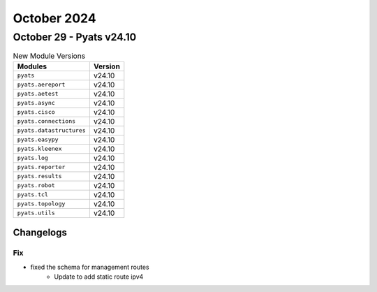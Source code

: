 October 2024
==========

October 29 - Pyats v24.10
------------------------



.. csv-table:: New Module Versions
    :header: "Modules", "Version"

    ``pyats``, v24.10
    ``pyats.aereport``, v24.10
    ``pyats.aetest``, v24.10
    ``pyats.async``, v24.10
    ``pyats.cisco``, v24.10
    ``pyats.connections``, v24.10
    ``pyats.datastructures``, v24.10
    ``pyats.easypy``, v24.10
    ``pyats.kleenex``, v24.10
    ``pyats.log``, v24.10
    ``pyats.reporter``, v24.10
    ``pyats.results``, v24.10
    ``pyats.robot``, v24.10
    ``pyats.tcl``, v24.10
    ``pyats.topology``, v24.10
    ``pyats.utils``, v24.10




Changelogs
^^^^^^^^^^
--------------------------------------------------------------------------------
                                      Fix                                       
--------------------------------------------------------------------------------

* fixed the schema for management routes
    * Update to add static route ipv4


